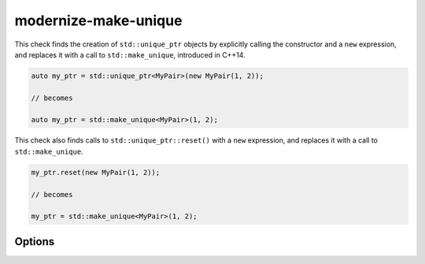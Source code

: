 .. title:: clang-tidy - modernize-make-unique

modernize-make-unique
=====================

This check finds the creation of ``std::unique_ptr`` objects by explicitly
calling the constructor and a ``new`` expression, and replaces it with a call
to ``std::make_unique``, introduced in C++14.

.. code-block:: c++

  auto my_ptr = std::unique_ptr<MyPair>(new MyPair(1, 2));

  // becomes

  auto my_ptr = std::make_unique<MyPair>(1, 2);

This check also finds calls to ``std::unique_ptr::reset()`` with a ``new``
expression, and replaces it with a call to ``std::make_unique``.

.. code-block:: c++

  my_ptr.reset(new MyPair(1, 2));

  // becomes

  my_ptr = std::make_unique<MyPair>(1, 2);

Options
-------

.. option:: MakeSmartPtrFunction

   A string specifying the name of make-unique-ptr function. Default is
   `std::make_unique`.

.. option:: MakeSmartPtrFunctionHeader

   A string specifying the corresponding header of make-unique-ptr function.
   Default is `<memory>`.

.. option:: MakeSmartPtrType

   A string specifying the corresponding pointer type.
   Default is `::std::unique_ptr`.

.. option:: IncludeStyle

   A string specifying which include-style is used, `llvm` or `google`. Default
   is `llvm`.

.. option:: IgnoreMacros

   If set to `true`, the check will not give warnings inside macros. Default
   is `true`.

.. option:: IgnoreDefaultInitialization

   If set to `false`, the check does not suggest edits that will transform
   default initialization into value initialization, as this can cause
   performance regressions. Default is `true`.
